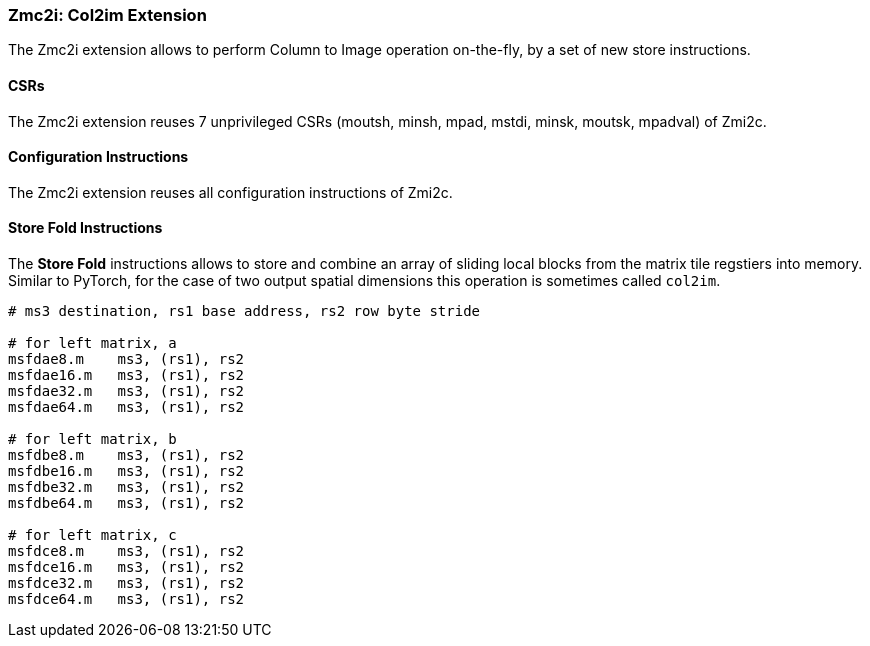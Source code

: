 === Zmc2i: Col2im Extension

The Zmc2i extension allows to perform Column to Image operation on-the-fly, by a set of new store instructions.

==== CSRs

The Zmc2i extension reuses 7 unprivileged CSRs (moutsh, minsh, mpad, mstdi, minsk, moutsk, mpadval) of Zmi2c.

==== Configuration Instructions

The Zmc2i extension reuses all configuration instructions of Zmi2c.

==== Store Fold Instructions

The **Store Fold** instructions allows to store and combine an array of sliding local blocks from the matrix tile regstiers into memory.
Similar to PyTorch, for the case of two output spatial dimensions this operation is sometimes called `col2im`.

```
# ms3 destination, rs1 base address, rs2 row byte stride

# for left matrix, a
msfdae8.m    ms3, (rs1), rs2
msfdae16.m   ms3, (rs1), rs2
msfdae32.m   ms3, (rs1), rs2
msfdae64.m   ms3, (rs1), rs2

# for left matrix, b
msfdbe8.m    ms3, (rs1), rs2
msfdbe16.m   ms3, (rs1), rs2
msfdbe32.m   ms3, (rs1), rs2
msfdbe64.m   ms3, (rs1), rs2

# for left matrix, c
msfdce8.m    ms3, (rs1), rs2
msfdce16.m   ms3, (rs1), rs2
msfdce32.m   ms3, (rs1), rs2
msfdce64.m   ms3, (rs1), rs2
```
